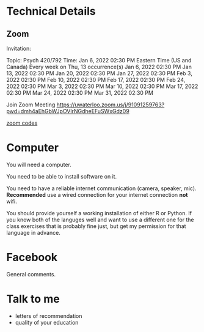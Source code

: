 * Technical Details
** Zoom

  Invitation:

Topic: Psych 420/792
Time: Jan 6, 2022 02:30 PM Eastern Time (US and Canada)
        Every week on Thu, 13 occurrence(s)
        Jan 6, 2022 02:30 PM
        Jan 13, 2022 02:30 PM
        Jan 20, 2022 02:30 PM
        Jan 27, 2022 02:30 PM
        Feb 3, 2022 02:30 PM
        Feb 10, 2022 02:30 PM
        Feb 17, 2022 02:30 PM
        Feb 24, 2022 02:30 PM
        Mar 3, 2022 02:30 PM
        Mar 10, 2022 02:30 PM
        Mar 17, 2022 02:30 PM
        Mar 24, 2022 02:30 PM
        Mar 31, 2022 02:30 PM

Join Zoom Meeting
https://uwaterloo.zoom.us/j/91091259763?pwd=dmh4aEhGbWJpOVlrNGdheEFuSWxGdz09

[[file:zoom-codes.txt][zoom codes]]

* Computer
  You will need a computer.

  You need to be able to install software on it.

  You need to have a reliable internet communication (camera, speaker, mic). *Recommended* use a wired connection for your internet connection *not* wifi.

  You should provide yourself a working installation of either R or Python. If you know both of the languges well and want to use a different one for the class exercises that is probably fine just, but  get my permission for that language in advance.

* Facebook
  General comments.

  
* Talk to me
  - letters of recommendation
  - quality of your education
